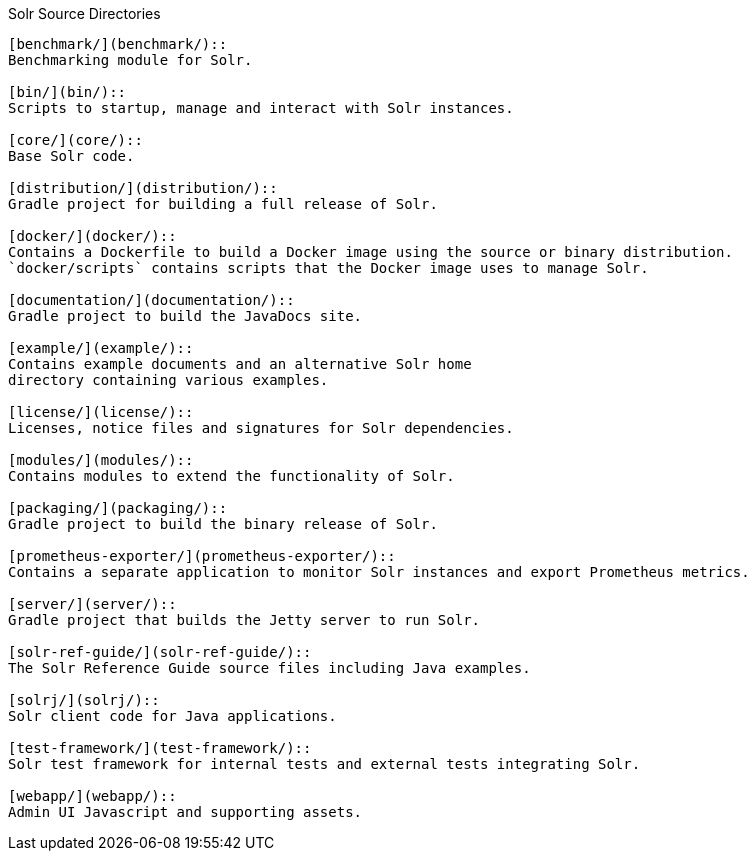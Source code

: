 ////
  Licensed to the Apache Software Foundation (ASF) under one or more
  contributor license agreements.  See the NOTICE file distributed with
  this work for additional information regarding copyright ownership.
  The ASF licenses this file to You under the Apache License, Version 2.0
  (the "License"); you may not use this file except in compliance with
  the License.  You may obtain a copy of the License at

      http://www.apache.org/licenses/LICENSE-2.0

  Unless required by applicable law or agreed to in writing, software
  distributed under the License is distributed on an "AS IS" BASIS,
  WITHOUT WARRANTIES OR CONDITIONS OF ANY KIND, either express or implied.
  See the License for the specific language governing permissions and
  limitations under the License.
////

Solr Source Directories
----------------------------------------------------

[benchmark/](benchmark/)::
Benchmarking module for Solr.

[bin/](bin/)::
Scripts to startup, manage and interact with Solr instances.

[core/](core/)::
Base Solr code.

[distribution/](distribution/)::
Gradle project for building a full release of Solr.

[docker/](docker/)::
Contains a Dockerfile to build a Docker image using the source or binary distribution.
`docker/scripts` contains scripts that the Docker image uses to manage Solr.

[documentation/](documentation/)::
Gradle project to build the JavaDocs site.

[example/](example/)::
Contains example documents and an alternative Solr home
directory containing various examples.

[license/](license/)::
Licenses, notice files and signatures for Solr dependencies.

[modules/](modules/)::
Contains modules to extend the functionality of Solr.

[packaging/](packaging/)::
Gradle project to build the binary release of Solr.

[prometheus-exporter/](prometheus-exporter/)::
Contains a separate application to monitor Solr instances and export Prometheus metrics.

[server/](server/)::
Gradle project that builds the Jetty server to run Solr.

[solr-ref-guide/](solr-ref-guide/)::
The Solr Reference Guide source files including Java examples.

[solrj/](solrj/)::
Solr client code for Java applications.

[test-framework/](test-framework/)::
Solr test framework for internal tests and external tests integrating Solr.

[webapp/](webapp/)::
Admin UI Javascript and supporting assets.
